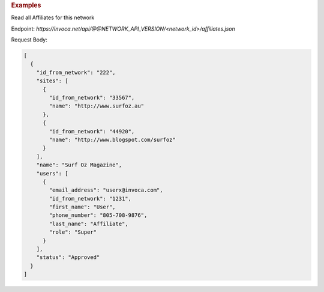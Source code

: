 .. container:: endpoint-long-description

  .. rubric:: Examples

  Read all Affiliates for this network

  Endpoint:
  `https://invoca.net/api/@@NETWORK_API_VERSION/<network_id>/affiliates.json`

  Request Body:

  .. code-block:: json

    [
      {
        "id_from_network": "222",
        "sites": [
          {
            "id_from_network": "33567",
            "name": "http://www.surfoz.au"
          },
          {
            "id_from_network": "44920",
            "name": "http://www.blogspot.com/surfoz"
          }
        ],
        "name": "Surf Oz Magazine",
        "users": [
          {
            "email_address": "userx@invoca.com",
            "id_from_network": "1231",
            "first_name": "User",
            "phone_number": "805‐708‐9876",
            "last_name": "Affiliate",
            "role": "Super"
          }
        ],
        "status": "Approved"
      }
    ]

